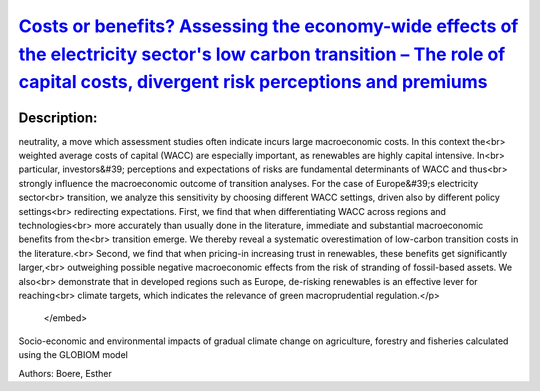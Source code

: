 
`Costs or benefits? Assessing the economy-wide effects of the electricity sector's low carbon transition – The role of capital costs, divergent risk perceptions and premiums <https://zenodo.org/record/3630513>`_
===================================================================================================================================================================================================================

.. image:: https://zenodo.org/badge/doi/10.1016/j.esr.2019.100373.svg
   :target: https://doi.org/10.1016/j.esr.2019.100373

Description:
------------

.. raw:: html

    <embed>
        <p>To mitigate climate change, societies strive to transform the energy sector towards greenhouse gas emission<br>
neutrality, a move which assessment studies often indicate incurs large macroeconomic costs. In this context the<br>
weighted average costs of capital (WACC) are especially important, as renewables are highly capital intensive. In<br>
particular, investors&#39; perceptions and expectations of risks are fundamental determinants of WACC and thus<br>
strongly influence the macroeconomic outcome of transition analyses. For the case of Europe&#39;s electricity sector<br>
transition, we analyze this sensitivity by choosing different WACC settings, driven also by different policy settings<br>
redirecting expectations. First, we find that when differentiating WACC across regions and technologies<br>
more accurately than usually done in the literature, immediate and substantial macroeconomic benefits from the<br>
transition emerge. We thereby reveal a systematic overestimation of low-carbon transition costs in the literature.<br>
Second, we find that when pricing-in increasing trust in renewables, these benefits get significantly larger,<br>
outweighing possible negative macroeconomic effects from the risk of stranding of fossil-based assets. We also<br>
demonstrate that in developed regions such as Europe, de-risking renewables is an effective lever for reaching<br>
climate targets, which indicates the relevance of green macroprudential regulation.</p>
    </embed>
    
Socio-economic and environmental impacts of gradual climate change on agriculture, forestry and fisheries calculated using the GLOBIOM model

Authors: Boere, Esther

.. meta::
   :keywords: gradual climate change, agriculture, forestry, partial-equilibrium, socio-economic, COACCH
    